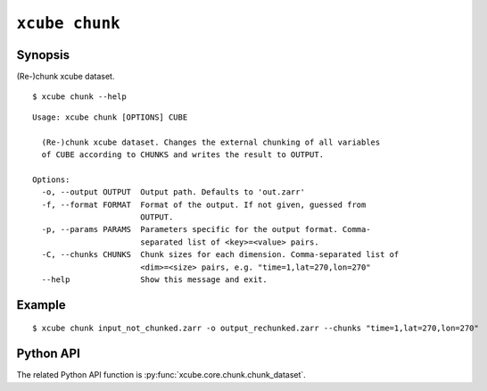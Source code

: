 ===============
``xcube chunk``
===============

Synopsis
========

(Re-)chunk xcube dataset.

::

    $ xcube chunk --help

::
    
    Usage: xcube chunk [OPTIONS] CUBE

      (Re-)chunk xcube dataset. Changes the external chunking of all variables
      of CUBE according to CHUNKS and writes the result to OUTPUT.

    Options:
      -o, --output OUTPUT  Output path. Defaults to 'out.zarr'
      -f, --format FORMAT  Format of the output. If not given, guessed from
                           OUTPUT.
      -p, --params PARAMS  Parameters specific for the output format. Comma-
                           separated list of <key>=<value> pairs.
      -C, --chunks CHUNKS  Chunk sizes for each dimension. Comma-separated list of
                           <dim>=<size> pairs, e.g. "time=1,lat=270,lon=270"
      --help               Show this message and exit.


Example
=======

::

    $ xcube chunk input_not_chunked.zarr -o output_rechunked.zarr --chunks "time=1,lat=270,lon=270"

Python API
==========

The related Python API function is :py:func:`xcube.core.chunk.chunk_dataset`.
